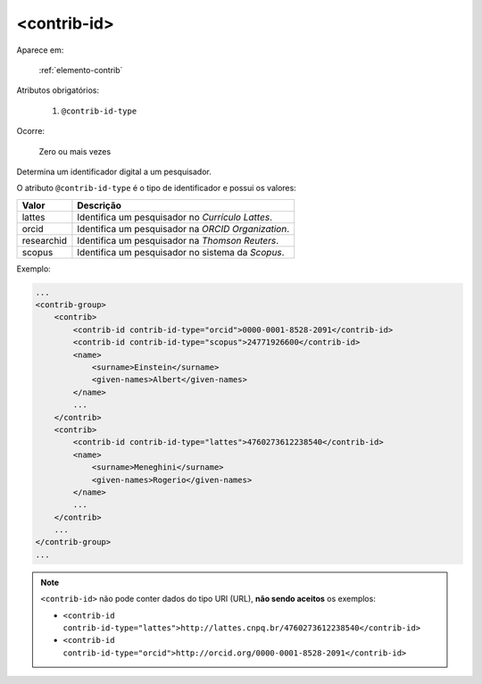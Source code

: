 .. _elemento-contrib-id:

<contrib-id>
============

Aparece em:

  :ref:`elemento-contrib`

Atributos obrigatórios:

  1. ``@contrib-id-type``

Ocorre:

  Zero ou mais vezes

Determina um identificador digital a um pesquisador.

O atributo ``@contrib-id-type`` é o tipo de identificador e possui os valores:

+------------+-------------------------------------------------------+
|  Valor     | Descrição                                             |
+============+=======================================================+
|  lattes    | Identifica um pesquisador no *Currículo Lattes*.      |
+------------+-------------------------------------------------------+
|  orcid     | Identifica um pesquisador na *ORCID Organization*.    |
+------------+-------------------------------------------------------+
| researchid | Identifica um pesquisador na *Thomson Reuters*.       |
+------------+-------------------------------------------------------+
|  scopus    | Identifica um pesquisador no sistema da *Scopus*.     |
+------------+-------------------------------------------------------+


Exemplo:

.. code-block:: xml

    ...
    <contrib-group>
        <contrib>
            <contrib-id contrib-id-type="orcid">0000-0001-8528-2091</contrib-id>
            <contrib-id contrib-id-type="scopus">24771926600</contrib-id>
            <name>
                <surname>Einstein</surname>
                <given-names>Albert</given-names>
            </name>
            ...
        </contrib>
        <contrib>
            <contrib-id contrib-id-type="lattes">4760273612238540</contrib-id>
            <name>
                <surname>Meneghini</surname>
                <given-names>Rogerio</given-names>
            </name>
            ...
        </contrib>
        ...
    </contrib-group>
    ...

.. note:: ``<contrib-id>`` não pode conter dados do tipo URI (URL), **não sendo aceitos** os exemplos:

          * ``<contrib-id contrib-id-type="lattes">http://lattes.cnpq.br/4760273612238540</contrib-id>``
          * ``<contrib-id contrib-id-type="orcid">http://orcid.org/0000-0001-8528-2091</contrib-id>``



.. {"reviewed_on": "20160623", "by": "gandhalf_thewhite@hotmail.com"}
